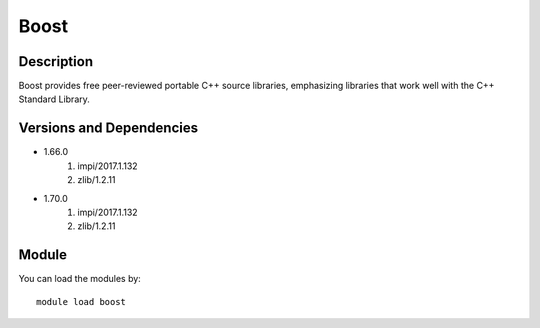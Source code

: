 .. _backbone-label:

Boost
==============================

Description
~~~~~~~~
Boost provides free peer-reviewed portable C++ source libraries, emphasizing libraries that work well with the C++ Standard Library.

Versions and Dependencies
~~~~~~~~
- 1.66.0
   #. impi/2017.1.132
   #. zlib/1.2.11

- 1.70.0
   #. impi/2017.1.132
   #. zlib/1.2.11

Module
~~~~~~~~
You can load the modules by::

    module load boost

